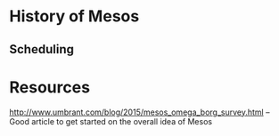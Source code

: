* History of Mesos

** Scheduling




* Resources

http://www.umbrant.com/blog/2015/mesos_omega_borg_survey.html -- Good article to get started on the overall idea of Mesos
